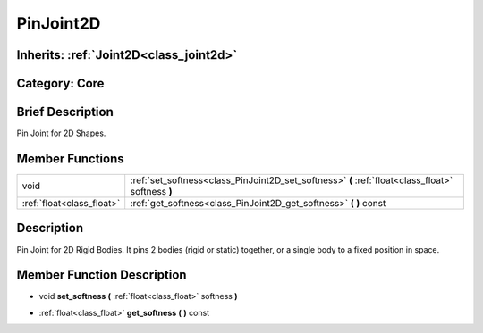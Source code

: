 .. _class_PinJoint2D:

PinJoint2D
==========

Inherits: :ref:`Joint2D<class_joint2d>`
---------------------------------------

Category: Core
--------------

Brief Description
-----------------

Pin Joint for 2D Shapes.

Member Functions
----------------

+----------------------------+-----------------------------------------------------------------------------------------------------+
| void                       | :ref:`set_softness<class_PinJoint2D_set_softness>`  **(** :ref:`float<class_float>` softness  **)** |
+----------------------------+-----------------------------------------------------------------------------------------------------+
| :ref:`float<class_float>`  | :ref:`get_softness<class_PinJoint2D_get_softness>`  **(** **)** const                               |
+----------------------------+-----------------------------------------------------------------------------------------------------+

Description
-----------

Pin Joint for 2D Rigid Bodies. It pins 2 bodies (rigid or static) together, or a single body to a fixed position in space.

Member Function Description
---------------------------

.. _class_PinJoint2D_set_softness:

- void  **set_softness**  **(** :ref:`float<class_float>` softness  **)**

.. _class_PinJoint2D_get_softness:

- :ref:`float<class_float>`  **get_softness**  **(** **)** const


